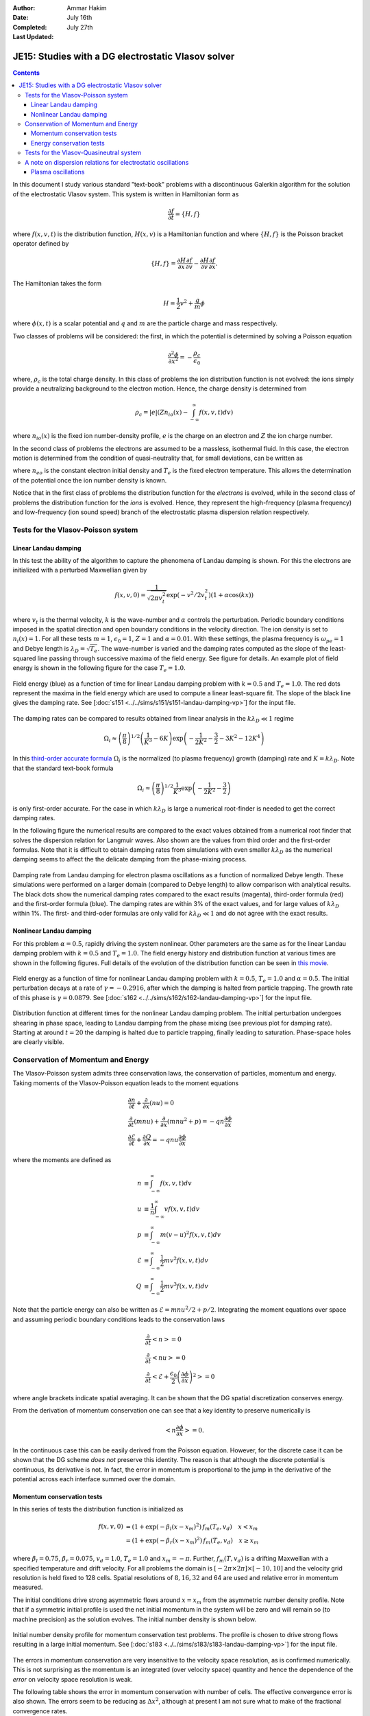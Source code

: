 :Author: Ammar Hakim
:Date: July 16th
:Completed: July 27th
:Last Updated:  

JE15: Studies with a DG electrostatic Vlasov solver
===================================================

.. contents::

In this document I study various standard "text-book" problems with a
discontinuous Galerkin algorithm for the solution of the electrostatic
Vlasov system. This system is written in Hamiltonian form as 

.. math::

  \frac{\partial f}{\partial t} = \{H,f\}

where :math:`f(x,v,t)` is the distribution function, :math:`H(x,v)` is
a Hamiltonian function and where :math:`\{H,f\}` is the Poisson
bracket operator defined by

.. math::

  \{H,f\} = 
  \frac{\partial H}{\partial x}\frac{\partial f}{\partial v} -
  \frac{\partial H}{\partial v}\frac{\partial f}{\partial x}.

The Hamiltonian takes the form

.. math::

  H = \frac{1}{2}v^2 + \frac{q}{m}\phi

where :math:`\phi(x,t)` is a scalar potential and :math:`q` and
:math:`m` are the particle charge and mass respectively. 

Two classes of problems will be considered: the first, in which the
potential is determined by solving a Poisson equation

.. math::

  \frac{\partial^2 \phi}{\partial x^2} = -\frac{\rho_c}{\epsilon_0}

where, :math:`\rho_c` is the total charge density. In this class of
problems the ion distribution function is not evolved: the ions simply
provide a neutralizing background to the electron motion. Hence, the
charge density is determined from

.. math::

 \rho_c = |e| \left(Zn_{io}(x) - \int_{-\infty}^{\infty} f(x,v,t) dv\right)

where :math:`n_{io}(x)` is the fixed ion number-density profile,
:math:`e` is the charge on an electron and :math:`Z` the ion charge
number.

In the second class of problems the electrons are assumed to be a
massless, isothermal fluid. In this case, the electron motion is
determined from the condition of quasi-neutrality that, for small
deviations, can be written as

.. math::
  :label: eq:quasi_neutral

  n_{i}(x) = n_{eo}\left(1 + \frac{|e|\phi}{T_e}\right)

where :math:`n_{eo}` is the constant electron initial density and
:math:`T_e` is the fixed electron temperature. This allows the
determination of the potential once the ion number density is known.

Notice that in the first class of problems the distribution function
for the *electrons* is evolved, while in the second class of problems
the distribution function for the *ions* is evolved. Hence, they
represent the high-frequency (plasma frequency) and low-frequency (ion
sound speed) branch of the electrostatic plasma dispersion relation
respectively.

Tests for the Vlasov-Poisson system
-----------------------------------

Linear Landau damping
+++++++++++++++++++++

In this test the ability of the algorithm to capture the phenomena of
Landau damping is shown. For this the electrons are initialized with a
perturbed Maxwellian given by

.. math::

    f(x,v,0) = \frac{1}{\sqrt{2\pi v_t^2}} \exp(-v^2/2v_t^2)
    (1+\alpha\cos(kx))

where :math:`v_t` is the thermal velocity, :math:`k` is the
wave-number and :math:`\alpha` controls the perturbation. Periodic
boundary conditions imposed in the spatial direction and open boundary
conditions in the velocity direction. The ion density is set to
:math:`n_i(x) = 1`. For all these tests :math:`m=1`,
:math:`\epsilon_0=1`, :math:`Z=1` and :math:`\alpha=0.01`. With these
settings, the plasma frequency is :math:`\omega_{pe}=1` and Debye
length is :math:`\lambda_D = \sqrt{T_e}`. The wave-number is varied
and the damping rates computed as the slope of the least-squared line
passing through successive maxima of the field energy. See figure for
details. An example plot of field energy is shown in the following
figure for the case :math:`T_e=1.0`.

.. figure:: s151-field-energy.png
  :width: 100%
  :align: center

  Field energy (blue) as a function of time for linear Landau damping
  problem with :math:`k = 0.5` and :math:`T_e = 1.0`. The red dots
  represent the maxima in the field energy which are used to compute a
  linear least-square fit. The slope of the black line gives the
  damping rate. See [:doc:`s151
  <../../sims/s151/s151-landau-damping-vp>`] for the input file.

The damping rates can be compared to results obtained from linear
analysis in the :math:`k\lambda_D \ll 1` regime

.. math::

  \Omega_i \approx \left(\frac{\pi}{8}\right)^{1/2}
    \left(\frac{1}{K^3} - 6K\right)
    \exp\left(-\frac{1}{2K^2} -\frac{3}{2} - 3K^2 - 12K^4 \right)

In this `third-order accurate formula
<http://www.lle.rochester.edu/media/publications/lle_review/documents/v74/4_74accurate.pdf>`_
:math:`\Omega_i` is the normalized (to plasma frequency) growth
(damping) rate and :math:`K = k\lambda_D`. Note that the standard
text-book formula

.. math::

  \Omega_i \approx \left(\frac{\pi}{8}\right)^{1/2}
    \frac{1}{K^3}
    \exp\left(-\frac{1}{2K^2} -\frac{3}{2}\right)

is only first-order accurate. For the case in which :math:`k\lambda_D`
is large a numerical root-finder is needed to get the correct damping
rates.

In the following figure the numerical results are compared to the
exact values obtained from a numerical root finder that solves the
dispersion relation for Langmuir waves. Also shown are the values from
third order and the first-order formulas. Note that it is difficult to
obtain damping rates from simulations with even smaller
:math:`k\lambda_D` as the numerical damping seems to affect the the
delicate damping from the phase-mixing process.

.. figure:: ld-damping-rates-elc-osc.png
  :width: 100%
  :align: center

  Damping rate from Landau damping for electron plasma oscillations as
  a function of normalized Debye length. These simulations were
  performed on a larger domain (compared to Debye length) to allow
  comparison with analytical results. The black dots show the
  numerical damping rates compared to the exact results (magenta),
  third-order formula (red) and the first-order formula (blue). The
  damping rates are within 3% of the exact values, and for large
  values of :math:`k\lambda_D` within 1%. The first- and third-oder
  formulas are only valid for :math:`k\lambda_D \ll 1` and do not
  agree with the exact results.

Nonlinear Landau damping
++++++++++++++++++++++++

For this problem :math:`\alpha = 0.5`, rapidly driving the system
nonlinear. Other parameters are the same as for the linear Landau
damping problem with :math:`k=0.5` and :math:`T_e=1.0`. The field
energy history and distribution function at various times are shown in
the following figures. Full details of the evolution of the
distribution function can be seen in `this movie
<../../_static/s162-distf.mov>`_.

.. figure:: s162-field-energy.png
  :width: 100%
  :align: center

  Field energy as a function of time for nonlinear Landau damping
  problem with :math:`k = 0.5`, :math:`T_e = 1.0` and
  :math:`\alpha=0.5`. The initial perturbation decays at a rate of
  :math:`\gamma = -0.2916`, after which the damping is halted from
  particle trapping. The growth rate of this phase is :math:`\gamma =
  0.0879`. See [:doc:`s162 <../../sims/s162/s162-landau-damping-vp>`]
  for the input file.

.. figure:: s162-landau-damping-vp_distf.png
  :width: 100%
  :align: center

  Distribution function at different times for the nonlinear Landau
  damping problem. The initial perturbation undergoes shearing in
  phase space, leading to Landau damping from the phase mixing (see
  previous plot for damping rate). Starting at around :math:`t=20` the
  damping is halted due to particle trapping, finally leading to
  saturation. Phase-space holes are clearly visible.

Conservation of Momentum and Energy
-----------------------------------

The Vlasov-Poisson system admits three conservation laws, the
conservation of particles, momentum and energy. Taking moments of the
Vlasov-Poisson equation leads to the moment equations

.. math::

 &\frac{\partial n}{\partial t} + \frac{\partial }{\partial x}(nu) = 0 \\
 &\frac{\partial }{\partial t}(mnu) + \frac{\partial}{\partial x} (mnu^2+p) = 
    -qn \frac{\partial \phi}{\partial x} \\
 &\frac{\partial \mathcal{E}}{\partial t} + \frac{\partial Q}{\partial x} = 
    -qnu\frac{\partial \phi}{\partial x}

where the moments are defined as

.. math::

  n &\equiv \int_{-\infty}^\infty f(x,v,t) dv \\
  u &\equiv \frac{1}{n}\int_{-\infty}^\infty v f(x,v,t) dv \\
  p &\equiv \int_{-\infty}^\infty m (v-u)^2 f(x,v,t) dv \\
  \mathcal{E} &\equiv \int_{-\infty}^\infty \frac{1}{2}mv^2 f(x,v,t) dv  \\
  Q &\equiv \int_{-\infty}^\infty \frac{1}{2}mv^3 f(x,v,t) dv

Note that the particle energy can also be written as
:math:`\mathcal{E} = mnu^2/2 + p/2`. Integrating the moment equations
over space and assuming periodic boundary conditions leads to the
conservation laws

.. math::

 &\frac{\partial}{\partial t}\left<n\right> = 0 \\
 &\frac{\partial}{\partial t}\left<nu\right> = 0 \\
 &\frac{\partial}{\partial t}\left<\mathcal{E} +
 \frac{\epsilon_0}{2}\left(\frac{\partial \phi}{\partial x}\right)^2 \right> =
 0

where angle brackets indicate spatial averaging. It can be shown that
the DG spatial discretization conserves energy.

From the derivation of momentum conservation one can see that a key
identity to preserve numerically is

.. math::

  \left<n\frac{\partial \phi}{\partial x}\right> = 0.

In the continuous case this can be easily derived from the Poisson
equation. However, for the discrete case it can be shown that the DG
scheme *does not* preserve this identity. The reason is that although
the discrete potential is continuous, its derivative is not. In fact,
the error in momentum is proportional to the jump in the derivative of
the potential across each interface summed over the domain.

Momentum conservation tests
+++++++++++++++++++++++++++

In this series of tests the distribution function is initialized as

.. math::

  f(x,v,0) &= (1+\exp\left(-\beta_l(x-x_m)^2\right)\thinspace f_m(T_e, v_d)
  \quad x<x_m \\
  &= (1+\exp\left(-\beta_r(x-x_m)^2\right)\thinspace f_m(T_e, v_d) \quad x \ge x_m

where :math:`\beta_l = 0.75`, :math:`\beta_r = 0.075`,
:math:`v_d=1.0`, :math:`T_e=1.0` and :math:`x_m=-\pi`. Further,
:math:`f_m(T,v_d)` is a drifting Maxwellian with a specified
temperature and drift velocity. For all problems the domain is
:math:`[-2\pi\times 2\pi]\times [-10,10]` and the velocity grid
resolution is held fixed to 128 cells. Spatial resolutions of
:math:`8,16,32` and 64 are used and relative error in momentum
measured.

The initial conditions drive strong asymmetric flows around
:math:`x=x_m` from the asymmetric number density profile. Note that if
a symmetric initial profile is used the net initial momentum in the
system will be zero and will remain so (to machine precision) as the
solution evolves. The initial number density is shown below.

.. figure:: s183-initial-numDensity.png
  :width: 100%
  :align: center

  Initial number density profile for momentum conservation test
  problems. The profile is chosen to drive strong flows resulting in
  a large initial momentum.  See [:doc:`s183
  <../../sims/s183/s183-landau-damping-vp>`] for the input file.

The errors in momentum conservation are very insensitive to the
velocity space resolution, as is confirmed numerically. This is not
surprising as the momentum is an integrated (over velocity space)
quantity and hence the dependence of the *error* on velocity space
resolution is weak.

The following table shows the error in momentum conservation with
number of cells. The effective convergence error is also shown. The
errors seem to be reducing as :math:`\Delta x^2`, although at present
I am not sure what to make of the fractional convergence rates.

.. list-table:: Momentum conservation errors 
  :header-rows: 1
  :widths: 20,40,20,20

  * - :math:`N_x`
    - Error
    - Order
    - Simulation
  * - 8
    - :math:`1.3332\times 10^{-3}`
    - 
    - :doc:`s179 <../../sims/s179/s179-landau-damping-vp>`
  * - 16
    - :math:`3.9308\times 10^{-4}`
    - 1.76
    - :doc:`s181 <../../sims/s181/s181-landau-damping-vp>`
  * - 32
    - :math:`8.5969\times 10^{-5}`
    - 2.19
    - :doc:`s182 <../../sims/s182/s182-landau-damping-vp>`
  * - 64
    - :math:`1.5254\times 10^{-5}`
    - 2.49
    - :doc:`s183 <../../sims/s183/s183-landau-damping-vp>`

Energy conservation tests
+++++++++++++++++++++++++

In this series of test the conservation of total energy is tested. For
this the same initial conditions and domain size are used as for the
momentum tests. A fixed grid of :math:`16\times 32` is used and the
CFL number is varied. The errors in energy conservation are shown in
the following table. 

Note that even though the spatial discretization conserves energy
exactly, the non-reversible Runge-Kutta time-stepping adds a small
amount of diffusion. Thus, the errors in energy should converge to
zero with the same order as the time-stepping scheme, in this case
third-order. This is clearly seen from the results shown below.

.. list-table:: Energy conservation errors 
  :header-rows: 1
  :widths: 20,40,20,20

  * - :math:`CFL`
    - Error
    - Order
    - Simulation
  * - 0.3
    - :math:`1.4185\times 10^{-6}`
    - 
    - :doc:`s184 <../../sims/s184/s184-landau-damping-vp>`
  * - 0.15
    - :math:`1.7687\times 10^{-7}`
    - 3.00
    - :doc:`s185 <../../sims/s185/s185-landau-damping-vp>`
  * - 0.075
    - :math:`2.2078\times 10^{-8}`
    - 3.00
    - :doc:`s186 <../../sims/s186/s186-landau-damping-vp>`
  * - 0.0375
    - :math:`2.7587\times 10^{-9}`
    - 3.00
    - :doc:`s187 <../../sims/s187/s187-landau-damping-vp>`

Tests for the Vlasov-Quasineutral system
----------------------------------------

In this series of tests the electrons are assumed to be a massless
isothermal fluid. For small deviations the condition of
quasineutrality leads to an algebraic expression to determine the
electrostatic potential, see :eq:`eq:quasi_neutral`. In this regime
ion sound waves can propagate. However, these waves are
strongly Landau damped when the ion and electron temperatures are
comparable.

For these series of simulations the ion temperature is held fixed to
:math:`T_i=1` and vary the ratio :math:`T \equiv T_i/T_e`. The
wave-number is also held fixed to :math:`k=0.5`. Results are shown in
the following figure.

.. figure:: damping-rates-ion-sound.png
  :width: 100%
  :align: center

  Normalized damping rates :math:`\gamma/c_e k` where :math:`c_e =
  \sqrt{T_e/m_i}` as a function of temperature ratio
  :math:`T_i/T_e`. Ion sound waves are strongly damped as ion
  temperature becomes comparable to the electron
  temperature. Conversely, the damping is very small as the ions get
  colder.

A note on dispersion relations for electrostatic oscillations
-------------------------------------------------------------

The plasma dielectric function can be written as

.. math::

  \epsilon(\omega, k) = 1 + \sum_s \chi_s(\omega,k)

where :math:`\omega` is the (complex) frequency, :math:`k` the wave
number and the sum is over all species in the plasma. The species
suseptibilites are defined as

.. math::

 \chi_s(\omega, k) = -\frac{\omega_s^2}{2v_s^2 k^2} 
    Z'\left( \frac{\omega}{\sqrt{2} v_s k} \right)

where :math:`\omega_s = \sqrt{n_sq_s^2/\epsilon_0 m_s}` is the plasma
frequency, :math:`v_s = \sqrt{T_s/m_s}` the thermal speed and
:math:`Z(\zeta)` is the plasma dispersion function. Further,
:math:`q_s` and :math:`m_s` are the species mass and charge
respectively and :math:`T_s` the temperature.

The plasma dispersion function is defined as

.. math::

  Z(\zeta) = \frac{1}{\sqrt{\pi}}
      \int_{-\infty}^\infty
         \frac{e^{-x^2}}{x-\zeta}
      dx

for :math:`\mathrm{Im}(\zeta) > 0`. The derivative of the plasma
dispersion function is given by

.. math::

  Z'(\zeta) = -2\left(1+\zeta Z(\zeta)\right).

Also, :math:`Z(0) = i\sqrt{\pi}`. In terms of the dielectric function
the plasma dispersion relation is obtained from the roots of the
equation :math:`\epsilon(\omega,k) = 0`, i.e, the frequency and
wave-number are related by

.. math::

  1 + \sum_s \chi_s(\omega,k) = 0.

Plasma oscillations
+++++++++++++++++++

For plasma oscillations it is assumed that the ions are immobile and
hence ignore the ion contribution to the dielectric function, leading
to the dispersion relation

.. math::

  1 - \frac{1}{2 k^2 \lambda_D^2} Z'(\zeta) = 0

where :math:`\lambda_D = v_e/\omega_e` is the Debye length. Once
:math:`\zeta` is determined from this equation for a specified
:math:`K \equiv k \lambda_D`, the frequency is determined from
:math:`\omega/\omega_e = \sqrt{2} K \zeta`.

.. Ion acoustic waves
.. ++++++++++++++++++

.. For ion acoustic waves we can no longer ignore the ion contribution to
.. the dielectric function. In this case we can express the dispersion
.. function as

.. .. math::

..  k^2\lambda_D^2 + 1 - \frac{T_e}{2 T_i} Z'(\zeta) = 0

.. where we have now defined :math:`\zeta \equiv \omega/\sqrt{2} v_i k`
.. and have assumed massless electrons. We let :math:`T \equiv T_i/T_e`
.. and determine :math:`\zeta` for a specified value of :math:`T` (in
.. this case :math:`K` is just held fixed). Now, the electron
.. contribution to the ion sound speed is :math:`c_e =
.. \sqrt{T_e/m_i}`. Hence, once :math:`\zeta` is determined we can
.. compute the normalized frequency from :math:`\omega/kc_i = \sqrt{2
.. T}\zeta`.
